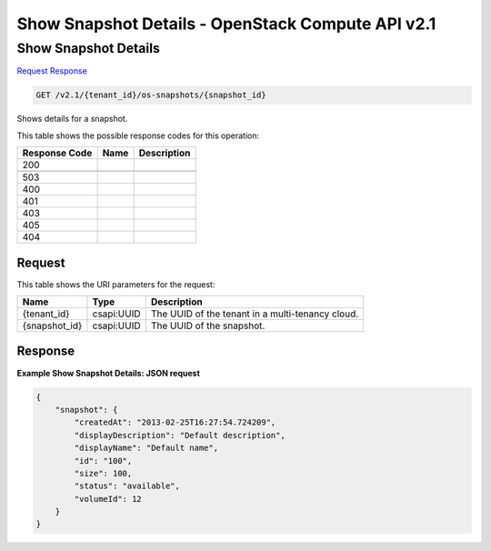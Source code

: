 =============================================================================
Show Snapshot Details -  OpenStack Compute API v2.1
=============================================================================

Show Snapshot Details
~~~~~~~~~~~~~~~~~~~~~~~~~

`Request <GET_show_snapshot_details_v2.1_tenant_id_os-snapshots_snapshot_id_.rst#request>`__
`Response <GET_show_snapshot_details_v2.1_tenant_id_os-snapshots_snapshot_id_.rst#response>`__

.. code-block:: javascript

    GET /v2.1/{tenant_id}/os-snapshots/{snapshot_id}

Shows details for a snapshot.



This table shows the possible response codes for this operation:


+--------------------------+-------------------------+-------------------------+
|Response Code             |Name                     |Description              |
+==========================+=========================+=========================+
|200                       |                         |                         |
+--------------------------+-------------------------+-------------------------+
+--------------------------+-------------------------+-------------------------+
|503                       |                         |                         |
+--------------------------+-------------------------+-------------------------+
|400                       |                         |                         |
+--------------------------+-------------------------+-------------------------+
|401                       |                         |                         |
+--------------------------+-------------------------+-------------------------+
|403                       |                         |                         |
+--------------------------+-------------------------+-------------------------+
|405                       |                         |                         |
+--------------------------+-------------------------+-------------------------+
|404                       |                         |                         |
+--------------------------+-------------------------+-------------------------+


Request
^^^^^^^^^^^^^^^^^

This table shows the URI parameters for the request:

+--------------------------+-------------------------+-------------------------+
|Name                      |Type                     |Description              |
+==========================+=========================+=========================+
|{tenant_id}               |csapi:UUID               |The UUID of the tenant   |
|                          |                         |in a multi-tenancy cloud.|
+--------------------------+-------------------------+-------------------------+
|{snapshot_id}             |csapi:UUID               |The UUID of the snapshot.|
+--------------------------+-------------------------+-------------------------+








Response
^^^^^^^^^^^^^^^^^^





**Example Show Snapshot Details: JSON request**


.. code::

    {
        "snapshot": {
            "createdAt": "2013-02-25T16:27:54.724209",
            "displayDescription": "Default description",
            "displayName": "Default name",
            "id": "100",
            "size": 100,
            "status": "available",
            "volumeId": 12
        }
    }
    

